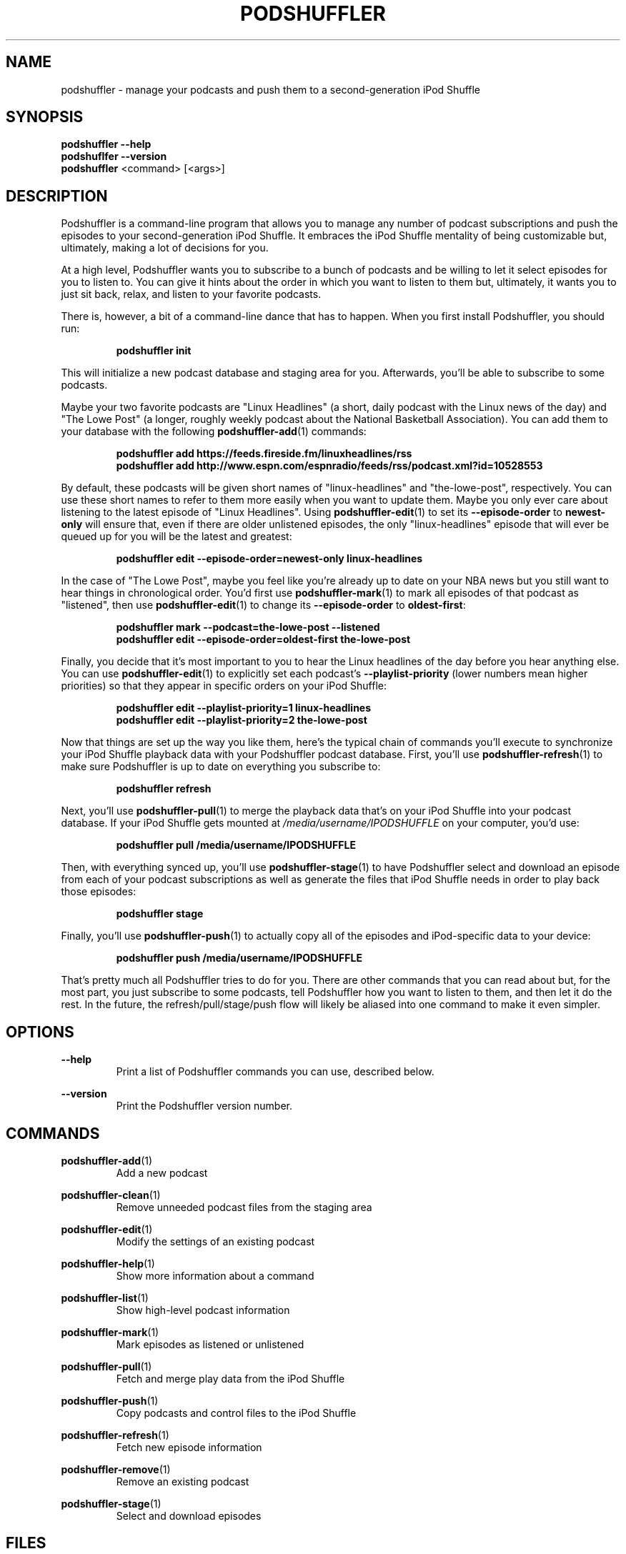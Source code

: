 .\" Man page for podshuffler
.\" Patrick Nance <jpnance@gmail.com>
.TH PODSHUFFLER 1 "2020-03-14" "1.0" "Podshuffler"
.SH NAME
podshuffler \- manage your podcasts and push them to a second-generation iPod Shuffle
.SH SYNOPSIS
.B podshuffler --help
.br
.B podshuflfer --version
.br
.B podshuffler
<command> [<args>]
.SH DESCRIPTION
Podshuffler is a command-line program that allows you to manage any number of podcast subscriptions and push the episodes to your second-generation iPod Shuffle. It embraces the iPod Shuffle mentality of being customizable but, ultimately, making a lot of decisions for you.
.PP
At a high level, Podshuffler wants you to subscribe to a bunch of podcasts and be willing to let it select episodes for you to listen to. You can give it hints about the order in which you want to listen to them but, ultimately, it wants you to just sit back, relax, and listen to your favorite podcasts.
.PP
There is, however, a bit of a command-line dance that has to happen. When you first install Podshuffler, you should run:
.PP
.RS
.B podshuffler init
.RE
.PP
This will initialize a new podcast database and staging area for you. Afterwards, you'll be able to subscribe to some podcasts.
.PP
Maybe your two favorite podcasts are "Linux Headlines" (a short, daily podcast with the Linux news of the day) and "The Lowe Post" (a longer, roughly weekly podcast about the National Basketball Association). You can add them to your database with the following \fBpodshuffler-add\fR(1) commands:
.PP
.RS
.B podshuffler add https://feeds.fireside.fm/linuxheadlines/rss
.br
.B podshuffler add http://www.espn.com/espnradio/feeds/rss/podcast.xml?id=10528553
.RE
.PP
By default, these podcasts will be given short names of "linux-headlines" and "the-lowe-post", respectively. You can use these short names to refer to them more easily when you want to update them. Maybe you only ever care about listening to the latest episode of "Linux Headlines". Using \fBpodshuffler-edit\fR(1) to set its \fB--episode-order\fR to \fBnewest-only\fR will ensure that, even if there are older unlistened episodes, the only "linux-headlines" episode that will ever be queued up for you will be the latest and greatest:
.PP
.RS
.B podshuffler edit --episode-order=newest-only linux-headlines
.RE
.PP
In the case of "The Lowe Post", maybe you feel like you're already up to date on your NBA news but you still want to hear things in chronological order. You'd first use \fBpodshuffler-mark\fR(1) to mark all episodes of that podcast as "listened", then use \fBpodshuffler-edit\fR(1) to change its \fB--episode-order\fR to \fBoldest-first\fR:
.PP
.RS
.B podshuffler mark --podcast=the-lowe-post --listened
.br
.B podshuffler edit --episode-order=oldest-first the-lowe-post
.RE
.PP
Finally, you decide that it's most important to you to hear the Linux headlines of the day before you hear anything else. You can use \fBpodshuffler-edit\fR(1) to explicitly set each podcast's \fB--playlist-priority\fR (lower numbers mean higher priorities) so that they appear in specific orders on your iPod Shuffle:
.PP
.RS
.B podshuffler edit --playlist-priority=1 linux-headlines
.br
.B podshuffler edit --playlist-priority=2 the-lowe-post
.RE
.PP
Now that things are set up the way you like them, here's the typical chain of commands you'll execute to synchronize your iPod Shuffle playback data with your Podshuffler podcast database. First, you'll use \fBpodshuffler-refresh\fR(1) to make sure Podshuffler is up to date on everything you subscribe to:
.PP
.RS
.B podshuffler refresh
.RE
.PP
Next, you'll use \fBpodshuffler-pull\fR(1) to merge the playback data that's on your iPod Shuffle into your podcast database. If your iPod Shuffle gets mounted at \fI/media/username/IPODSHUFFLE\fR on your computer, you'd use:
.PP
.RS
.B podshuffler pull /media/username/IPODSHUFFLE
.RE
.PP
Then, with everything synced up, you'll use \fBpodshuffler-stage\fR(1) to have Podshuffler select and download an episode from each of your podcast subscriptions as well as generate the files that iPod Shuffle needs in order to play back those episodes:
.PP
.RS
.B podshuffler stage
.RE
.PP
Finally, you'll use \fBpodshuffler-push\fR(1) to actually copy all of the episodes and iPod-specific data to your device:
.PP
.RS
.B podshuffler push /media/username/IPODSHUFFLE
.RE
.PP
That's pretty much all Podshuffler tries to do for you. There are other commands that you can read about but, for the most part, you just subscribe to some podcasts, tell Podshuffler how you want to listen to them, and then let it do the rest. In the future, the refresh/pull/stage/push flow will likely be aliased into one command to make it even simpler.
.SH OPTIONS
.PP
\fB--help\fR
.RS
Print a list of Podshuffler commands you can use, described below.
.RE
.PP
\fB--version\fR
.RS
Print the Podshuffler version number.
.RE
.SH COMMANDS
.PP
\fBpodshuffler-add\fR(1)
.RS
Add a new podcast
.RE
.PP
\fBpodshuffler-clean\fR(1)
.RS
Remove unneeded podcast files from the staging area
.RE
.PP
\fBpodshuffler-edit\fR(1)
.RS
Modify the settings of an existing podcast
.RE
.PP
\fBpodshuffler-help\fR(1)
.RS
Show more information about a command
.RE
.PP
\fBpodshuffler-list\fR(1)
.RS
Show high-level podcast information
.RE
.PP
\fBpodshuffler-mark\fR(1)
.RS
Mark episodes as listened or unlistened
.RE
.PP
\fBpodshuffler-pull\fR(1)
.RS
Fetch and merge play data from the iPod Shuffle
.RE
.PP
\fBpodshuffler-push\fR(1)
.RS
Copy podcasts and control files to the iPod Shuffle
.RE
.PP
\fBpodshuffler-refresh\fR(1)
.RS
Fetch new episode information
.RE
.PP
\fBpodshuffler-remove\fR(1)
.RS
Remove an existing podcast
.RE
.PP
\fBpodshuffler-stage\fR(1)
.RS
Select and download episodes
.RE
.SH FILES
.PP
\fI$HOME/.cache/podshuffler\fR
.RS
The directory that will be used as your default staging area.
.RE
.PP
\fI$HOME/.local/share/podshuffler/podcasts.json\fR
.RS
The file that will be used as your default podcast database.
.RE
